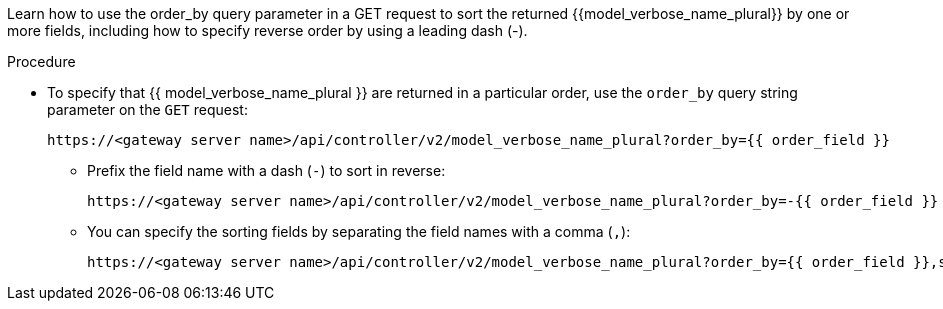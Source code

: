 :_mod-docs-content-type: PROCEDURE

[id="controller-api-sorting-in-api"]

[role="_abstract"]
Learn how to use the order_by query parameter in a GET request to sort the returned {{model_verbose_name_plural}} by one or more fields, including how to specify reverse order by using a leading dash (-).

.Procedure

* To specify that {{ model_verbose_name_plural }} are returned in a particular order, use the `order_by` query string parameter on the `GET` request:
+
[literal, options="nowrap" subs="+attributes"]
----
https://<gateway server name>/api/controller/v2/model_verbose_name_plural?order_by={{ order_field }}
----
+
** Prefix the field name with a dash (`-`) to sort in reverse:
+
[literal, options="nowrap" subs="+attributes"]
----
https://<gateway server name>/api/controller/v2/model_verbose_name_plural?order_by=-{{ order_field }}
----
+
** You can specify the sorting fields by separating the field names with a comma (`,`):
+
[literal, options="nowrap" subs="+attributes"]
----
https://<gateway server name>/api/controller/v2/model_verbose_name_plural?order_by={{ order_field }},some_other_field
----
